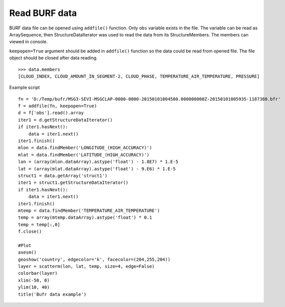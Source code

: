 .. _examples-meteoinfolab-file_io-read_bufr:

***********************************
Read BURF data
***********************************

BURF data file can be opened using ``addfile()`` function. Only ``obs`` variable exists in the file.
The variable can be read as ArraySequence, then StructureDataIterator was used to read the data
from its StructureMembers. The members can viewed in console.

``keepopen=True`` argument should be added in ``addfile()`` function so the data could be read from opened
file. The file object should be closed after data reading.

::

    >>> data.members
    [CLOUD_INDEX, CLOUD_AMOUNT_IN_SEGMENT-2, CLOUD_PHASE, TEMPERATURE_AIR_TEMPERATURE, PRESSURE]

Example script

::

    fn = 'D:/Temp/bufr/MSG3-SEVI-MSGCLAP-0000-0000-20150101004500.000000000Z-20150101005935-1187380.bfr'
    f = addfile(fn, keepopen=True)
    d = f['obs'].read().array
    iter1 = d.getStructureDataIterator()
    if iter1.hasNext():
        data = iter1.next()
    iter1.finish()
    mlon = data.findMember('LONGITUDE_(HIGH_ACCURACY)')
    mlat = data.findMember('LATITUDE_(HIGH_ACCURACY)')
    lon = (array(mlon.dataArray).astype('float') - 1.8E7) * 1.E-5
    lat = (array(mlat.dataArray).astype('float') - 9.E6) * 1.E-5
    struct1 = data.getArray('struct1')
    iter1 = struct1.getStructureDataIterator()
    if iter1.hasNext():
        data = iter1.next()
    iter1.finish()
    mtemp = data.findMember('TEMPERATURE_AIR_TEMPERATURE')
    temp = array(mtemp.dataArray).astype('float') * 0.1
    temp = temp[:,0]
    f.close()

    #Plot
    axesm()
    geoshow('country', edgecolor='k', facecolor=(204,255,204))
    layer = scatterm(lon, lat, temp, size=4, edge=False)
    colorbar(layer)
    xlim(-50, 0)
    ylim(10, 40)
    title('Bufr data example')
    
.. image:: ../../../_static/bufr_1.png